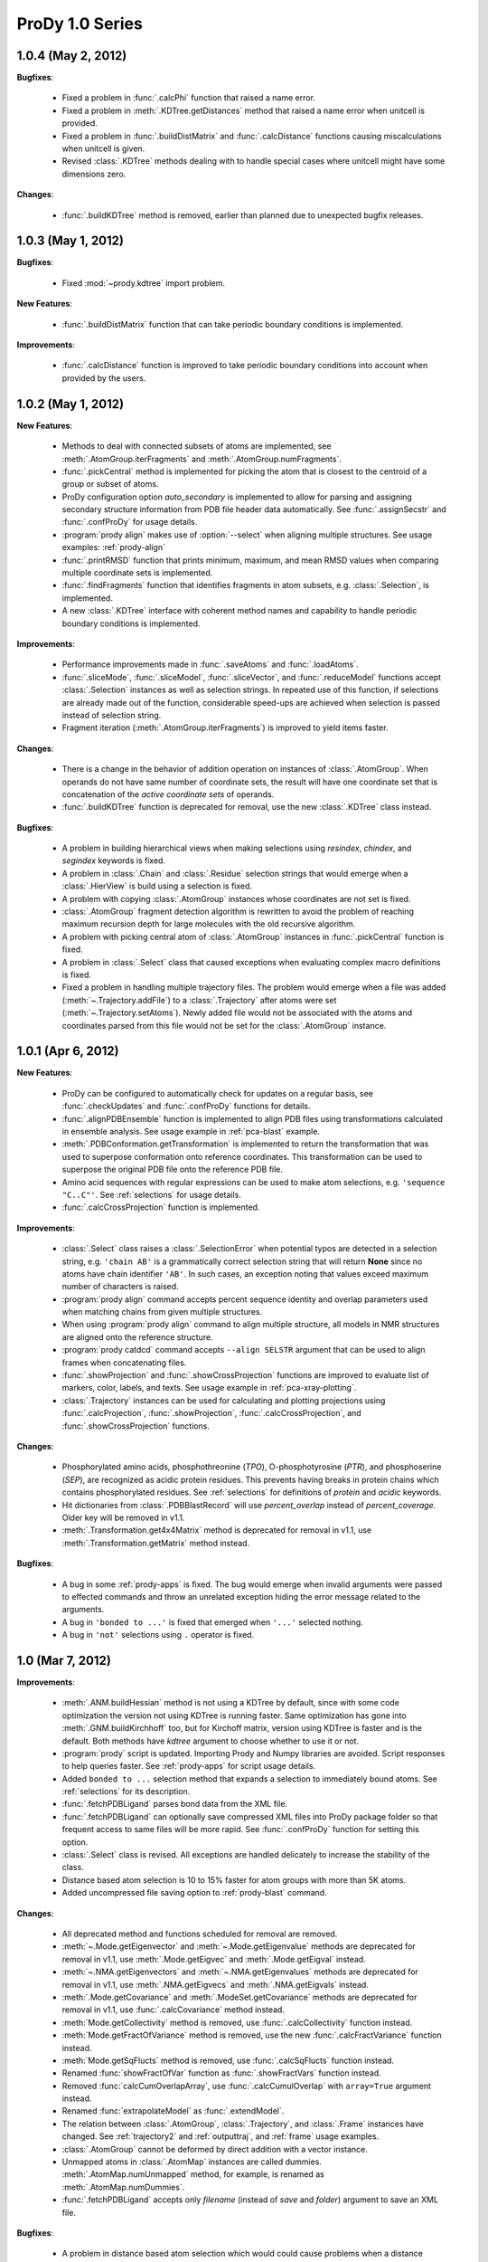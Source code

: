 ProDy 1.0 Series
===============================================================================

1.0.4 (May 2, 2012)
-------------------------------------------------------------------------------

**Bugfixes**:

  * Fixed a problem in :func:`.calcPhi` function that raised a name error.

  * Fixed a problem in :meth:`.KDTree.getDistances` method that raised  a
    name error when unitcell is provided.

  * Fixed a problem in :func:`.buildDistMatrix` and :func:`.calcDistance`
    functions causing miscalculations when unitcell is given.

  * Revised :class:`.KDTree` methods dealing with to handle special cases
    where unitcell might have some dimensions zero.

**Changes**:

  * :func:`.buildKDTree` method is removed, earlier than planned due to
    unexpected bugfix releases.


1.0.3 (May 1, 2012)
-------------------------------------------------------------------------------

**Bugfixes**:

  * Fixed :mod:`~prody.kdtree` import problem.

**New Features**:

  * :func:`.buildDistMatrix` function that can take periodic boundary
    conditions is implemented.

**Improvements**:

  * :func:`.calcDistance` function is improved to take periodic boundary
    conditions into account when provided by the users.

1.0.2 (May 1, 2012)
-------------------------------------------------------------------------------

**New Features**:

  * Methods to deal with connected subsets of atoms are implemented, see
    :meth:`.AtomGroup.iterFragments` and :meth:`.AtomGroup.numFragments`.

  * :func:`.pickCentral` method is implemented for picking the atom that
    is closest to the centroid of a group or subset of atoms.

  * ProDy configuration option *auto_secondary* is implemented to
    allow for parsing and assigning secondary structure information from PDB
    file header data automatically.  See :func:`.assignSecstr` and
    :func:`.confProDy` for usage details.

  * :program:`prody align` makes use of :option:`--select` when aligning
    multiple structures. See usage examples: :ref:`prody-align`

  * :func:`.printRMSD` function that prints minimum, maximum, and mean RMSD
    values when comparing multiple coordinate sets is implemented.

  * :func:`.findFragments` function that identifies fragments in atom subsets,
    e.g. :class:`.Selection`, is implemented.

  * A new :class:`.KDTree` interface with coherent method names and capability
    to handle periodic boundary conditions is implemented.

**Improvements**:

  * Performance improvements made in :func:`.saveAtoms` and :func:`.loadAtoms`.

  * :func:`.sliceMode`, :func:`.sliceModel`, :func:`.sliceVector`, and
    :func:`.reduceModel` functions accept :class:`.Selection` instances as
    well as selection strings.  In repeated use of this function, if selections
    are already made out of the function, considerable speed-ups are achieved
    when selection is passed instead of selection string.

  * Fragment iteration (:meth:`.AtomGroup.iterFragments`) is improved to yield
    items faster.

**Changes**:

  * There is a change in the behavior of addition operation on instances of
    :class:`.AtomGroup`.  When operands do not have same number of coordinate
    sets, the result will have one coordinate set that is concatenation of the
    *active coordinate sets* of operands.

  * :func:`.buildKDTree` function is deprecated for removal, use the new
    :class:`.KDTree` class instead.

**Bugfixes**:

  * A problem in building hierarchical views when making selections using
    *resindex*, *chindex*, and *segindex* keywords is fixed.

  * A problem in :class:`.Chain` and :class:`.Residue` selection strings
    that would emerge when a :class:`.HierView` is build using a selection
    is fixed.

  * A problem with copying :class:`.AtomGroup` instances whose coordinates
    are not set is fixed.

  * :class:`.AtomGroup` fragment detection algorithm is rewritten to avoid
    the problem of reaching maximum recursion depth for large molecules
    with the old recursive algorithm.

  * A problem with picking central atom of :class:`.AtomGroup` instances
    in :func:`.pickCentral` function is fixed.

  * A problem in :class:`.Select` class that caused exceptions when evaluating
    complex macro definitions is fixed.

  * Fixed a problem in handling multiple trajectory files.  The problem would
    emerge when a file was added (:meth:`~.Trajectory.addFile`) to a
    :class:`.Trajectory` after atoms were set (:meth:`~.Trajectory.setAtoms`).
    Newly added file would not be associated with the atoms and coordinates
    parsed from this file would not be set for the :class:`.AtomGroup`
    instance.


1.0.1 (Apr 6, 2012)
-------------------------------------------------------------------------------

**New Features**:

  * ProDy can be configured to automatically check for updates on a regular
    basis, see :func:`.checkUpdates` and :func:`.confProDy` functions for
    details.

  * :func:`.alignPDBEnsemble` function is implemented to align PDB files using
    transformations calculated in ensemble analysis.  See usage example in
    :ref:`pca-blast` example.

  * :meth:`.PDBConformation.getTransformation` is implemented to return
    the transformation that was used to superpose conformation onto reference
    coordinates. This transformation can be used to superpose the original
    PDB file onto the reference PDB file.

  * Amino acid sequences with regular expressions can be used to make atom
    selections, e.g. ``'sequence "C..C"'``.  See :ref:`selections` for usage
    details.

  * :func:`.calcCrossProjection` function is implemented.

**Improvements**:

  * :class:`.Select` class raises a :class:`.SelectionError` when
    potential typos are detected in a selection string, e.g. ``'chain AB'``
    is a grammatically correct selection string that will return **None**
    since no atoms have chain identifier ``'AB'``.  In such cases, an exception
    noting that values exceed maximum number of characters is raised.

  * :program:`prody align` command accepts percent sequence identity and
    overlap parameters used when matching chains from given multiple
    structures.

  * When using :program:`prody align` command to align multiple structure,
    all models in NMR structures are aligned onto the reference structure.

  * :program:`prody catdcd` command accepts ``--align SELSTR`` argument
    that can be used to align frames when concatenating files.

  * :func:`.showProjection` and :func:`.showCrossProjection` functions are
    improved to evaluate list of markers, color, labels, and texts.  See
    usage example in :ref:`pca-xray-plotting`.

  * :class:`.Trajectory` instances can be used for calculating and plotting
    projections using :func:`.calcProjection`, :func:`.showProjection`,
    :func:`.calcCrossProjection`, and :func:`.showCrossProjection` functions.


**Changes**:

  * Phosphorylated amino acids, phosphothreonine (*TPO*), O-phosphotyrosine
    (*PTR*), and phosphoserine (*SEP*), are recognized as acidic protein
    residues.  This prevents having breaks in protein chains which contains
    phosphorylated residues.  See :ref:`selections` for definitions of
    *protein* and *acidic* keywords.

  * Hit dictionaries from :class:`.PDBBlastRecord` will use *percent_overlap*
    instead of *percent_coverage*.  Older key will be removed in v1.1.

  * :meth:`.Transformation.get4x4Matrix` method is deprecated for removal in
    v1.1, use :meth:`.Transformation.getMatrix` method instead.


**Bugfixes**:

  * A bug in some :ref:`prody-apps` is fixed. The bug would emerge when invalid
    arguments were passed to effected commands and throw an unrelated exception
    hiding the error message related to the arguments.

  * A bug in ``'bonded to ...'`` is fixed that emerged when ``'...'``
    selected nothing.

  * A bug in ``'not'`` selections using ``.`` operator is fixed.

1.0 (Mar 7, 2012)
-------------------------------------------------------------------------------

**Improvements**:

  * :meth:`.ANM.buildHessian` method is not using a KDTree by default, since
    with some code optimization the version not using KDTree is running faster.
    Same optimization has gone into :meth:`.GNM.buildKirchhoff` too, but for
    Kirchoff matrix, version using KDTree is faster and is the default.  Both
    methods have *kdtree* argument to choose whether to use it or not.

  * :program:`prody` script is updated.  Importing Prody and Numpy libraries
    are avoided. Script responses to help queries faster.
    See :ref:`prody-apps` for script usage details.

  * Added ``bonded to ...`` selection method that expands a selection to
    immediately bound atoms.  See :ref:`selections` for its description.

  * :func:`.fetchPDBLigand` parses bond data from the XML file.

  * :func:`.fetchPDBLigand` can optionally save compressed XML files into
    ProDy package folder so that frequent access to same files will be more
    rapid. See :func:`.confProDy` function for setting this option.

  * :class:`.Select` class is revised. All exceptions are handled delicately
    to increase the stability of the class.

  * Distance based atom selection is 10 to 15% faster for atom groups with
    more than 5K atoms.

  * Added uncompressed file saving option to :ref:`prody-blast` command.

**Changes**:

  * All deprecated method and functions scheduled for removal are removed.

  * :meth:`~.Mode.getEigenvector` and :meth:`~.Mode.getEigenvalue` methods are
    deprecated for removal in v1.1, use :meth:`.Mode.getEigvec` and
    :meth:`.Mode.getEigval` instead.

  * :meth:`~.NMA.getEigenvectors` and :meth:`~.NMA.getEigenvalues` methods are
    deprecated for removal in v1.1, use :meth:`.NMA.getEigvecs` and
    :meth:`.NMA.getEigvals` instead.

  * :meth:`.Mode.getCovariance` and :meth:`.ModeSet.getCovariance` methods
    are deprecated for removal in v1.1, use :func:`.calcCovariance` method
    instead.

  * :meth:`Mode.getCollectivity` method is removed, use
    :func:`.calcCollectivity` function instead.

  * :meth:`Mode.getFractOfVariance` method is removed, use the new
    :func:`.calcFractVariance` function instead.

  * :meth:`Mode.getSqFlucts` method is removed, use :func:`.calcSqFlucts`
    function instead.

  * Renamed :func:`showFractOfVar` function as :func:`.showFractVars`
    function instead.

  * Removed :func:`calcCumOverlapArray`, use :func:`.calcCumulOverlap`
    with ``array=True`` argument instead.

  * Renamed :func:`extrapolateModel` as :func:`.extendModel`.

  * The relation between :class:`.AtomGroup`, :class:`.Trajectory`, and
    :class:`.Frame` instances have changed. See :ref:`trajectory2` and
    :ref:`outputtraj`, and :ref:`frame` usage examples.

  * :class:`.AtomGroup` cannot be deformed by direct addition with a vector
    instance.

  * Unmapped atoms in :class:`.AtomMap` instances are called dummies.
    :meth:`.AtomMap.numUnmapped` method, for example, is renamed as
    :meth:`.AtomMap.numDummies`.

  * :func:`.fetchPDBLigand` accepts only *filename* (instead of *save* and
    *folder*) argument to save an XML file.

**Bugfixes**:

  * A problem in distance based atom selection which would could cause problems
    when a distance based selection is made from a selection is fixed.

  * Changed :ref:`prody-blast` so that when a path for downloading files
    are given files are not save to local PDB folder.
